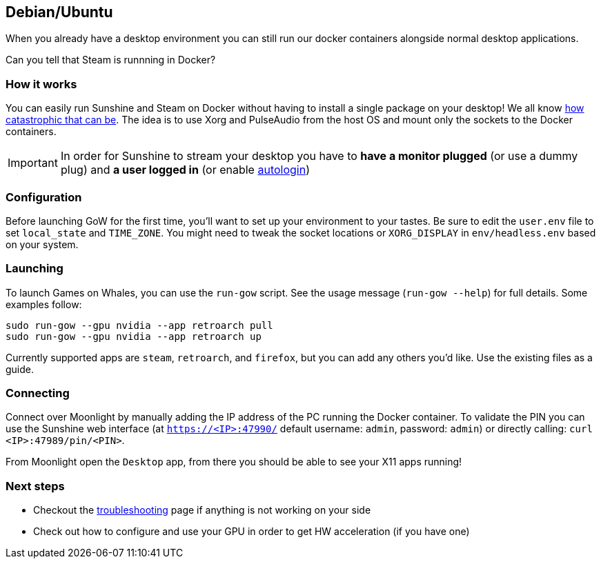 == Debian/Ubuntu

When you already have a desktop environment you can still run our docker
containers alongside normal desktop applications.

Can you tell that Steam is runnning in Docker?

=== How it works

You can easily run Sunshine and Steam on Docker without having to
install a single package on your desktop! We all know
https://youtu.be/0506yDSgU7M?t=619[how catastrophic that can be]. The
idea is to use Xorg and PulseAudio from the host OS and mount only the
sockets to the Docker containers.

IMPORTANT: In order for Sunshine to stream your desktop you have to *have a
monitor plugged* (or use a dummy plug) and *a user logged in* (or enable
https://help.ubuntu.com/community/AutoLogin[autologin])

=== Configuration

Before launching GoW for the first time, you'll want to set up your environment
to your tastes.  Be sure to edit the `user.env` file to set `local_state` and
`TIME_ZONE`.  You might need to tweak the socket locations or `XORG_DISPLAY`
in `env/headless.env` based on your system.

=== Launching

To launch Games on Whales, you can use the `run-gow` script.  See the usage
message (`run-gow --help`) for full details. Some examples follow:

[source,bash]
----
sudo run-gow --gpu nvidia --app retroarch pull
sudo run-gow --gpu nvidia --app retroarch up
----

Currently supported apps are `steam`, `retroarch`, and `firefox`, but you can
add any others you'd like.  Use the existing files as a guide.

=== Connecting

Connect over Moonlight by manually adding the IP address of the PC
running the Docker container. To validate the PIN you can use the
Sunshine web interface (at `https://<IP>:47990/` default username:
`admin`, password: `admin`) or directly calling:
`curl <IP>:47989/pin/<PIN>`.

From Moonlight open the `Desktop` app, from there you should be able to
see your X11 apps running!

=== Next steps

* Checkout the
xref:troubleshooting.adoc[troubleshooting]
page if anything is not working on your side
* Check out how to configure and use your GPU in order to get HW
acceleration (if you have one)
